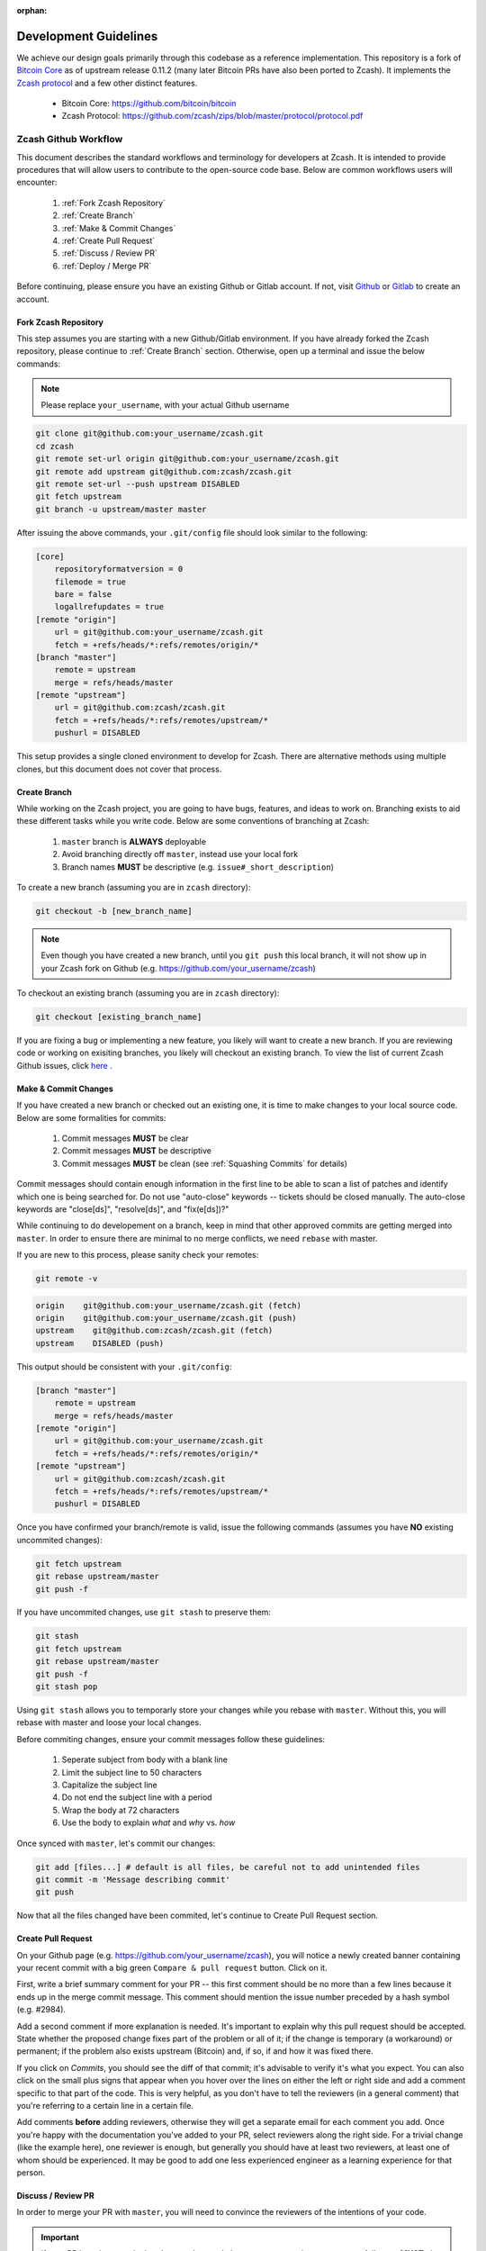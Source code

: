 :orphan:

.. _development_guidelines:

Development Guidelines
======================

We achieve our design goals primarily through this codebase as a
reference implementation. This repository is a fork of `Bitcoin Core <https://github.com/bitcoin/bitcoin>`_
as of upstream release 0.11.2 (many later Bitcoin PRs have also been
ported to Zcash). It implements the `Zcash protocol <https://github.com/zcash/zips/blob/master/protocol/protocol.pdf>`_ 
and a few other distinct features.

    - Bitcoin Core: https://github.com/bitcoin/bitcoin
    - Zcash Protocol: https://github.com/zcash/zips/blob/master/protocol/protocol.pdf

Zcash Github Workflow
---------------------

This document describes the standard workflows and terminology for developers at Zcash. 
It is intended to provide procedures that will allow users to contribute to the 
open-source code base. Below are common workflows users will encounter:

    1. :ref:`Fork Zcash Repository`
    2. :ref:`Create Branch`
    3. :ref:`Make & Commit Changes`
    4. :ref:`Create Pull Request`
    5. :ref:`Discuss / Review PR`
    6. :ref:`Deploy / Merge PR`

Before continuing, please ensure you have an existing Github or Gitlab account. 
If not, visit `Github <https://github.com>`_ or `Gitlab <https://gitlab.com>`_ to create an account. 

.. _Fork Zcash Repository:

Fork Zcash Repository
*********************

This step assumes you are starting with a new Github/Gitlab environment. 
If you have already forked the Zcash repository, please continue to :ref:`Create Branch` 
section. Otherwise, open up a terminal and issue the below commands:

.. note:: Please replace ``your_username``, with your actual Github username

.. code-block:: bash
    
    git clone git@github.com:your_username/zcash.git
    cd zcash
    git remote set-url origin git@github.com:your_username/zcash.git
    git remote add upstream git@github.com:zcash/zcash.git
    git remote set-url --push upstream DISABLED
    git fetch upstream
    git branch -u upstream/master master

After issuing the above commands, your ``.git/config`` file should look similar to the following:

.. code-block:: bash
    
    [core]
        repositoryformatversion = 0
        filemode = true
        bare = false
        logallrefupdates = true
    [remote "origin"]
        url = git@github.com:your_username/zcash.git
        fetch = +refs/heads/*:refs/remotes/origin/*
    [branch "master"]
        remote = upstream
        merge = refs/heads/master
    [remote "upstream"]
        url = git@github.com:zcash/zcash.git
        fetch = +refs/heads/*:refs/remotes/upstream/*
        pushurl = DISABLED

This setup provides a single cloned environment to develop for Zcash. There are 
alternative methods using multiple clones, but this document does not cover that process.

.. _Create Branch:

Create Branch
*************

While working on the Zcash project, you are going to have bugs, features, and ideas to work on. 
Branching exists to aid these different tasks while you write code. Below are some conventions 
of branching at Zcash:

    1. ``master`` branch is **ALWAYS** deployable
    2. Avoid branching directly off ``master``, instead use your local fork
    3. Branch names **MUST** be descriptive (e.g. ``issue#_short_description``)

To create a new branch (assuming you are in ``zcash`` directory):

.. code-block:: bash
    
    git checkout -b [new_branch_name]

.. note:: Even though you have created a new branch, until you ``git push`` this local branch, it will not show up in your Zcash fork on Github (e.g. https://github.com/your_username/zcash)

To checkout an existing branch (assuming you are in ``zcash`` directory):

.. code-block:: bash
    
    git checkout [existing_branch_name]

If you are fixing a bug or implementing a new feature, you likely will want to create a new branch. 
If you are reviewing code or working on exisiting branches, you likely will checkout an existing 
branch. To view the list of current Zcash Github issues, click `here <https://github.com/zcash/zcash/issues>`_ . 

.. _Make & Commit Changes:

Make & Commit Changes
*********************

If you have created a new branch or checked out an existing one, it is time to make 
changes to your local source code. Below are some formalities for commits:

    1. Commit messages **MUST** be clear
    2. Commit messages **MUST** be descriptive
    3. Commit messages **MUST** be clean (see :ref:`Squashing Commits` for details)

Commit messages should contain enough information in the first line to be able to scan a 
list of patches and identify which one is being searched for. Do not use "auto-close" 
keywords -- tickets should be closed manually. The auto-close keywords are "close[ds]", 
"resolve[ds]", and "fix(e[ds])?"

While continuing to do developement on a branch, keep in mind that other approved commits 
are getting merged into ``master``.  In order to ensure there are minimal to no merge conflicts, 
we need ``rebase`` with master.

If you are new to this process, please sanity check your remotes:

.. code-block:: bash

    git remote -v

.. code-block:: bash
    
    origin    git@github.com:your_username/zcash.git (fetch)
    origin    git@github.com:your_username/zcash.git (push)
    upstream    git@github.com:zcash/zcash.git (fetch)
    upstream    DISABLED (push)

This output should be consistent with your ``.git/config``:

.. code-block:: bash

    [branch "master"]
        remote = upstream
        merge = refs/heads/master
    [remote "origin"]
        url = git@github.com:your_username/zcash.git
        fetch = +refs/heads/*:refs/remotes/origin/*
    [remote "upstream"]
        url = git@github.com:zcash/zcash.git
        fetch = +refs/heads/*:refs/remotes/upstream/*
        pushurl = DISABLED

Once you have confirmed your branch/remote is valid, issue the following commands 
(assumes you have **NO** existing uncommited changes):

.. code-block:: bash
    
    git fetch upstream
    git rebase upstream/master
    git push -f

If you have uncommited changes, use ``git stash`` to preserve them:

.. code-block:: bash

    git stash
    git fetch upstream
    git rebase upstream/master
    git push -f
    git stash pop

Using ``git stash`` allows you to temporarly store your changes while you rebase 
with ``master``. Without this, you will rebase with master and loose your local changes.

Before commiting changes, ensure your commit messages follow these guidelines:

    1. Seperate subject from body with a blank line
    2. Limit the subject line to 50 characters
    3. Capitalize the subject line
    4. Do not end the subject line with a period
    5. Wrap the body at 72 characters
    6. Use the body to explain *what* and *why* vs. *how*

Once synced with ``master``, let's commit our changes:

.. code-block:: bash

    git add [files...] # default is all files, be careful not to add unintended files
    git commit -m 'Message describing commit'
    git push

Now that all the files changed have been commited, let's continue to Create Pull Request section.

.. _Create Pull Request:

Create Pull Request
*******************

On your Github page (e.g. https://github.com/your_username/zcash), you will notice a newly created 
banner containing your recent commit with a big green ``Compare & pull request`` button. Click on it.

.. image:: images/github-cmp-pr-button.png

First, write a brief summary comment for your PR -- this first comment should be no more than a 
few lines because it ends up in the merge commit message. This comment should mention the issue 
number preceded by a hash symbol (e.g. #2984).

Add a second comment if more explanation is needed. It's important to explain why this pull request
should be accepted. State whether the proposed change fixes part of the problem or all of it; 
if the change is temporary (a workaround) or permanent; if the problem also exists upstream 
(Bitcoin) and, if so, if and how it was fixed there.

If you click on `Commits`, you should see the diff of that commit; it's advisable to verify 
it's what you expect. You can also click on the small plus signs that appear when you hover 
over the lines on either the left or right side and add a comment specific to that part of 
the code. This is very helpful, as you don't have to tell the reviewers (in a general comment)
that you're referring to a certain line in a certain file.

Add comments **before** adding reviewers, otherwise they will get a separate email for each
comment you add. Once you're happy with the documentation you've added to your PR, 
select reviewers along the right side. For a trivial change (like the example here), one 
reviewer is enough, but generally you should have at least two reviewers, at least one 
of whom should be experienced. It may be good to add one less experienced engineer as a 
learning experience for that person.

.. _Discuss / Review PR:

Discuss / Review PR
*******************

In order to merge your PR with ``master``, you will need to convince the reviewers of the intentions of your code. 

.. important:: If your PR introduces code that does not have existing tests to ensure it operates gracefully, you **MUST** also create these tests to accompany your PR.

Reviewers will investigate your PR and provide feedback. Generally the comments are explicity 
requesting code changes or clarifying implementations. Otherwise Reviewers will reply with PR terminology:

    - **Concept ACK** - Agree with the idea and overall direction, but have neither reviewed nor tested the code changes.

    - **utACK (untested ACK)** - Reviewed and agree with the code changes but haven't actually tested them.

    - **Tested ACK** - Reviewed the code changes and have verified the functionality or bug fix.

    - **ACK** - A loose ACK can be confusing. It's best to avoid them unless it's a documentation/comment only change in which case there is nothing to test/verify; therefore the tested/untested distinction is not there.

    - **NACK** - Disagree with the code changes/concept. Should be accompanied by an explanation.

.. _Squashing Commits:

Squashing Commits
~~~~~~~~~~~~~~~~~

Before your PR is accepted, you might be requested to squash your commits to clean up the logs. This 
can be done using the following approach:

.. code-block:: bash

    git checkout branch_name
    git rebase -i HEAD~4

The integer value after `~` represents the number of commits you would like to interactively rebase. 
You can pick a value that makes sense for your situation. A template will pop-up in your terminal 
requesting you to specify what commands you would like to do with each prior commit:

.. code-block:: console
    
    Commands:
    p, pick = use commit
    r, reword = use commit, but edit the commit message
    e, edit = use commit, but stop for amending
    s, squash = use commit, but meld into previous commit
    f, fixup = like "squash", but discard this commit's log message
    x, exec = run command (the rest of the line) using shell

Modify each line with the according command, followed by the hash of the commit. For example, 
if I wanted to squash my last 4 commits into the most recent commit for this PR:

.. code-block:: bash
    
    p 1fc6c95 Final commit message
    s 6b2481b Third commit message
    s dd1475d Second commit message
    s c619268  First commit message

.. code-block:: bash
    
    git push origin branch-name --force

.. _Deploy / Merge PR:

Deploy / Merge PR
*****************

.. important:: **DO NOT** click on this button! We use a different process (``zkbot``, ``Homu``) to merge code

   .. image:: images/github-merge-button.png


.. admonition:: zkbot

   We use a homu instance called ``zkbot`` to merge *all* PRs. (Direct pushing to the ``master`` branch of the repo is not allowed.) Here's just a quick overview of how it works.

   If you're on our team, you can do ``@zkbot <command>`` to tell zkbot to do things. Here are a few examples:

      * ``r+ [commithash]`` this will test the merge and then actually commit the merge into the repo if the tests succeed.
      * ``try`` this will test the merge and nothing else.
      * ``rollup`` this is like ``r+`` but for insignificant changes. Use this when we want to test a bunch of merges at once to save Buildbot time.

   More instructions are found here: http://ci.z.cash:12477/


Once you have addressed the comments in your PR, and it has received two *ACKs* 
from reviewers, you can attempt to test merge the PR:

.. code-block:: bash
    
    @zkbot try

.. note:: ``@zkbot`` commands are entered into Github tickets as comments

This will instruct Buildbot(aka Homu) to test merging your PR with ``master`` and ensure it 
passes the full test suite. You may or may not have permissions to run this command, but 
Github will reply with output indicating if you can or not.

If the ``@zkbot try`` fails, you will need to go back and address the issues accordingly. 
Otherwise, you can now attempt to merge into ``master``:

.. code-block:: bash
    
    @zkbot r+

.. note:: ``@zkbot`` commands are entered into Github tickets as comments

There are very few people that have ``@zkbot r+`` privileges, so you can request one of these 
people to merge the PR, or leave it for the release process to pick it up. Finally, when the 
PR is merged into ``master`` successfully, your PR will close.

There will be times when your PR is waiting for some portion of the above process. If you 
are requested to rebase your PR, in order to gracefully merge into ``master``, please do the following:

.. code-block:: bash

    git checkout branch_name
    git fetch upstream
    git rebase upstream/master
    git push -f

----

Zcash Developer Workflow
------------------------

.. tip:: The flow below assumes you have already downloaded the parameters using ``./zcutil/fetch-params.sh`` 

Below describes a standard workflow for developing code in the zcash repository:

    1. Clone your zcash fork
        .. code-block:: bash

            git clone git@github.com:your_username/zcash.git

    2. Create a branch for local changes
        .. code-block:: bash

            cd zcash
            git checkout -b [new_branch_name]

    3. Build zcash
        .. code-block:: bash

            /zcutil/build.sh -j$(nproc)

    4. Create & build changes to code
        .. code-block:: bash

            make

This will allow you to create/edit existing Zcash code, and build it locally. 
If you want to submit a PR for this newly created code, please refer back to
:ref:`Make & Commit Changes` section. After completing those steps, please ensure
you have also followed :ref:`Create Pull Request` and :ref:`Deploy / Merge PR` sections. 
    

Testing
*******

To ensure the existing zcash code is tested, we use the following tools:

Gtest
~~~~~

Add unit tests for Zcash under ``./src/gtest``. 

To list all tests, run ``./src/zcash-gtest --gtest_list_tests``.

To run a subset of tests, use a regular expression with the flag ``--gtest_filter``. Example:

.. code-block:: bash

    ./src/zcash-gtest --gtest_filter=DeprecationTest.*

For debugging: ``--gtest_break_on_failure``.

BOOST
~~~~~

To run a subset of BOOST tests:

.. code-block:: bash
    
    src/test/test_bitcoin -t TESTGROUP/TESTNAME

RPC Tests
~~~~~~~~~

To run the main test suite:

.. code-block:: bash

    qa/zcash/full_test_suite.py

To run the RPC tests:

.. code-block:: bash

    qa/pull-tester/rpc-tests.sh

The main test suite uses two different testing frameworks. Tests using the Boost 
framework are under ``src/test/``; tests using the Google Test/Google Mock framework 
are under ``src/gtest/`` and ``src/wallet/gtest/``. The latter framework is preferred 
for new Zcash unit tests.

RPC tests are implemented in Python under the qa/rpc-tests/ directory.

Continuous Integration
----------------------

Watch the `Buildbot <https://ci.z.cash/>`_.

Buildbot: https://ci.z.cash/

Releases
--------

Starting from Zcash v1.0.0-beta1, Zcash version numbers and release tags take one of the following forms:

    v<X>.<Y>.<Z>-beta<N>

    v<X>.<Y>.<Z>-rc<N>

    v<X>.<Y>.<Z>

    v<X>.<Y>.<Z>-<N>

Alpha releases used a different convention: ``v0.11.2.z<N>`` (because Zcash was forked from Bitcoin v0.11.2).
